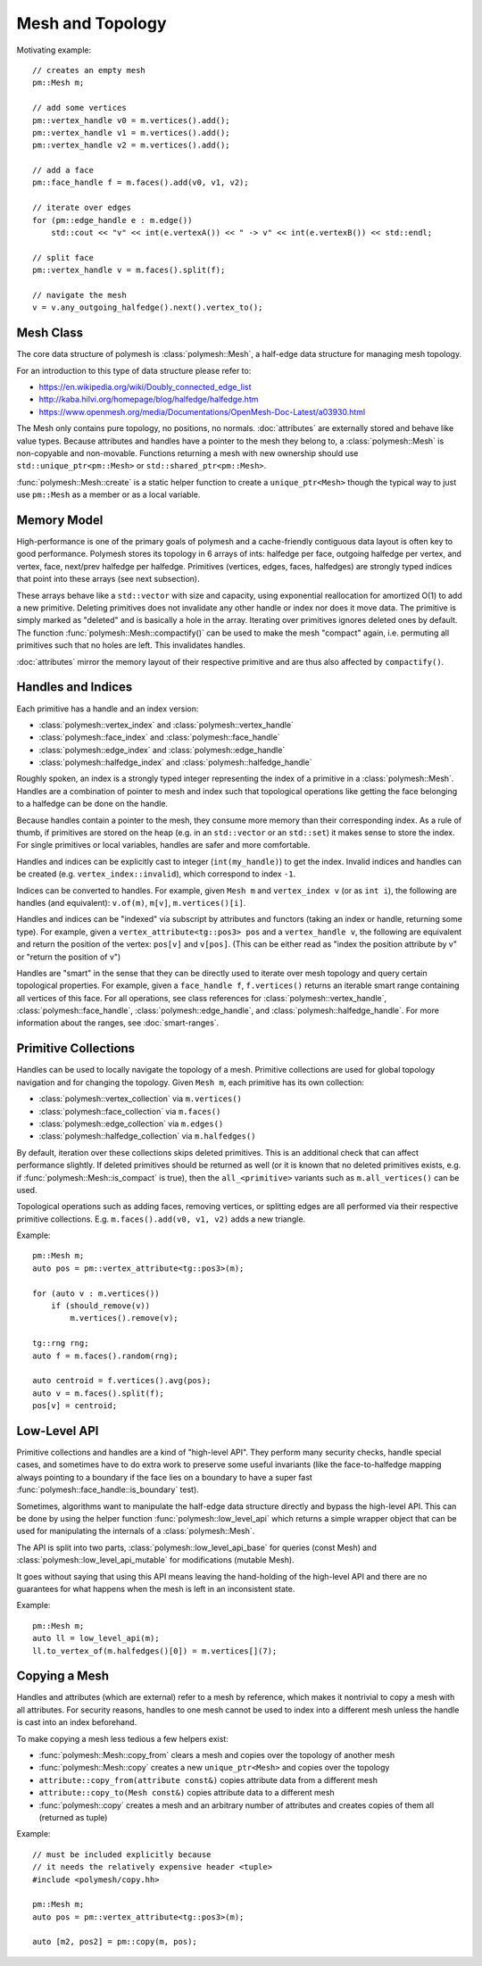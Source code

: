 Mesh and Topology
=================

Motivating example: ::

    // creates an empty mesh
    pm::Mesh m;

    // add some vertices
    pm::vertex_handle v0 = m.vertices().add();
    pm::vertex_handle v1 = m.vertices().add();
    pm::vertex_handle v2 = m.vertices().add();

    // add a face
    pm::face_handle f = m.faces().add(v0, v1, v2);

    // iterate over edges
    for (pm::edge_handle e : m.edge())
        std::cout << "v" << int(e.vertexA()) << " -> v" << int(e.vertexB()) << std::endl;

    // split face
    pm::vertex_handle v = m.faces().split(f);

    // navigate the mesh
    v = v.any_outgoing_halfedge().next().vertex_to();


Mesh Class
-------------

The core data structure of polymesh is :class:`polymesh::Mesh`, a half-edge data structure for managing mesh topology.

For an introduction to this type of data structure please refer to:

* https://en.wikipedia.org/wiki/Doubly_connected_edge_list
* http://kaba.hilvi.org/homepage/blog/halfedge/halfedge.htm
* https://www.openmesh.org/media/Documentations/OpenMesh-Doc-Latest/a03930.html

The Mesh only contains pure topology, no positions, no normals.
:doc:`attributes` are externally stored and behave like value types.
Because attributes and handles have a pointer to the mesh they belong to, a :class:`polymesh::Mesh` is non-copyable and non-movable.
Functions returning a mesh with new ownership should use ``std::unique_ptr<pm::Mesh>`` or ``std::shared_ptr<pm::Mesh>``.

:func:`polymesh::Mesh::create` is a static helper function to create a ``unique_ptr<Mesh>`` though the typical way to just use ``pm::Mesh`` as a member or as a local variable.


Memory Model
------------

High-performance is one of the primary goals of polymesh and a cache-friendly contiguous data layout is often key to good performance.
Polymesh stores its topology in 6 arrays of ints: halfedge per face, outgoing halfedge per vertex, and vertex, face, next/prev halfedge per halfedge.
Primitives (vertices, edges, faces, halfedges) are strongly typed indices that point into these arrays (see next subsection).

These arrays behave like a ``std::vector`` with size and capacity, using exponential reallocation for amortized O(1) to add a new primitive.
Deleting primitives does not invalidate any other handle or index nor does it move data.
The primitive is simply marked as "deleted" and is basically a hole in the array.
Iterating over primitives ignores deleted ones by default.
The function :func:`polymesh::Mesh::compactify()` can be used to make the mesh "compact" again, i.e. permuting all primitives such that no holes are left.
This invalidates handles.

:doc:`attributes` mirror the memory layout of their respective primitive and are thus also affected by ``compactify()``.


Handles and Indices
-------------------

Each primitive has a handle and an index version:

* :class:`polymesh::vertex_index` and :class:`polymesh::vertex_handle`
* :class:`polymesh::face_index` and :class:`polymesh::face_handle`
* :class:`polymesh::edge_index` and :class:`polymesh::edge_handle`
* :class:`polymesh::halfedge_index` and :class:`polymesh::halfedge_handle`

Roughly spoken, an index is a strongly typed integer representing the index of a primitive in a :class:`polymesh::Mesh`.
Handles are a combination of pointer to mesh and index such that topological operations like getting the face belonging to a halfedge can be done on the handle.

Because handles contain a pointer to the mesh, they consume more memory than their corresponding index.
As a rule of thumb, if primitives are stored on the heap (e.g. in an ``std::vector`` or an ``std::set``) it makes sense to store the index.
For single primitives or local variables, handles are safer and more comfortable.

Handles and indices can be explicitly cast to integer (``int(my_handle)``) to get the index.
Invalid indices and handles can be created (e.g. ``vertex_index::invalid``), which correspond to index ``-1``.

Indices can be converted to handles.
For example, given ``Mesh m`` and ``vertex_index v`` (or as ``int i``), the following are handles (and equivalent): ``v.of(m)``, ``m[v]``, ``m.vertices()[i]``.

Handles and indices can be "indexed" via subscript by attributes and functors (taking an index or handle, returning some type).
For example, given a ``vertex_attribute<tg::pos3> pos`` and a ``vertex_handle v``, the following are equivalent and return the position of the vertex: ``pos[v]`` and ``v[pos]``.
(This can be either read as "index the position attribute by v" or "return the position of v")

Handles are "smart" in the sense that they can be directly used to iterate over mesh topology and query certain topological properties.
For example, given a ``face_handle f``, ``f.vertices()`` returns an iterable smart range containing all vertices of this face.
For all operations, see class references for :class:`polymesh::vertex_handle`, :class:`polymesh::face_handle`, :class:`polymesh::edge_handle`, and :class:`polymesh::halfedge_handle`.
For more information about the ranges, see :doc:`smart-ranges`.


Primitive Collections
---------------------

Handles can be used to locally navigate the topology of a mesh.
Primitive collections are used for global topology navigation and for changing the topology.
Given ``Mesh m``, each primitive has its own collection:

* :class:`polymesh::vertex_collection` via ``m.vertices()``
* :class:`polymesh::face_collection` via ``m.faces()``
* :class:`polymesh::edge_collection` via ``m.edges()``
* :class:`polymesh::halfedge_collection` via ``m.halfedges()``

By default, iteration over these collections skips deleted primitives.
This is an additional check that can affect performance slightly.
If deleted primitives should be returned as well (or it is known that no deleted primitives exists, e.g. if :func:`polymesh::Mesh::is_compact` is true), then the ``all_<primitive>`` variants such as ``m.all_vertices()`` can be used.

Topological operations such as adding faces, removing vertices, or splitting edges are all performed via their respective primitive collections.
E.g. ``m.faces().add(v0, v1, v2)`` adds a new triangle.

Example: ::

    pm::Mesh m;
    auto pos = pm::vertex_attribute<tg::pos3>(m);

    for (auto v : m.vertices())
        if (should_remove(v))
            m.vertices().remove(v);

    tg::rng rng;
    auto f = m.faces().random(rng);

    auto centroid = f.vertices().avg(pos);
    auto v = m.faces().split(f);
    pos[v] = centroid;


Low-Level API
-------------

Primitive collections and handles are a kind of "high-level API".
They perform many security checks, handle special cases, and sometimes have to do extra work to preserve some useful invariants (like the face-to-halfedge mapping always pointing to a boundary if the face lies on a boundary to have a super fast :func:`polymesh::face_handle::is_boundary` test).

Sometimes, algorithms want to manipulate the half-edge data structure directly and bypass the high-level API.
This can be done by using the helper function :func:`polymesh::low_level_api` which returns a simple wrapper object that can be used for manipulating the internals of a :class:`polymesh::Mesh`.

The API is split into two parts, :class:`polymesh::low_level_api_base` for queries (const Mesh) and :class:`polymesh::low_level_api_mutable` for modifications (mutable Mesh).

It goes without saying that using this API means leaving the hand-holding of the high-level API and there are no guarantees for what happens when the mesh is left in an inconsistent state.

Example: ::

    pm::Mesh m;
    auto ll = low_level_api(m);
    ll.to_vertex_of(m.halfedges()[0]) = m.vertices[](7);


Copying a Mesh
--------------

Handles and attributes (which are external) refer to a mesh by reference, which makes it nontrivial to copy a mesh with all attributes.
For security reasons, handles to one mesh cannot be used to index into a different mesh unless the handle is cast into an index beforehand.

To make copying a mesh less tedious a few helpers exist:

* :func:`polymesh::Mesh::copy_from` clears a mesh and copies over the topology of another mesh
* :func:`polymesh::Mesh::copy` creates a new ``unique_ptr<Mesh>`` and copies over the topology
* ``attribute::copy_from(attribute const&)`` copies attribute data from a different mesh
* ``attribute::copy_to(Mesh const&)`` copies attribute data to a different mesh
* :func:`polymesh::copy` creates a mesh and an arbitrary number of attributes and creates copies of them all (returned as tuple)

Example: ::

    // must be included explicitly because 
    // it needs the relatively expensive header <tuple>
    #include <polymesh/copy.hh>

    pm::Mesh m;
    auto pos = pm::vertex_attribute<tg::pos3>(m);

    auto [m2, pos2] = pm::copy(m, pos);
